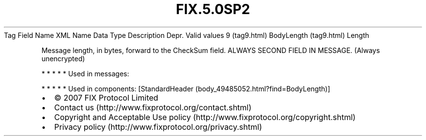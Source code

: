 .TH FIX.5.0SP2 "" "" "Tag #9"
Tag
Field Name
XML Name
Data Type
Description
Depr.
Valid values
9 (tag9.html)
BodyLength (tag9.html)
Length
.PP
Message length, in bytes, forward to the CheckSum field. ALWAYS
SECOND FIELD IN MESSAGE. (Always unencrypted)
.PP
   *   *   *   *   *
Used in messages:
.PP
   *   *   *   *   *
Used in components:
[StandardHeader (body_49485052.html?find=BodyLength)]

.PD 0
.P
.PD

.PP
.PP
.IP \[bu] 2
© 2007 FIX Protocol Limited
.IP \[bu] 2
Contact us (http://www.fixprotocol.org/contact.shtml)
.IP \[bu] 2
Copyright and Acceptable Use policy (http://www.fixprotocol.org/copyright.shtml)
.IP \[bu] 2
Privacy policy (http://www.fixprotocol.org/privacy.shtml)
